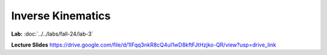 Inverse Kinematics
=======================================================

**Lab:** :doc:`../../labs/fall-24/lab-3`

**Lecture Slides** https://drive.google.com/file/d/1IFqq3nkR8cQ4uI1wD8kftFJtHzjko-QR/view?usp=drive_link
